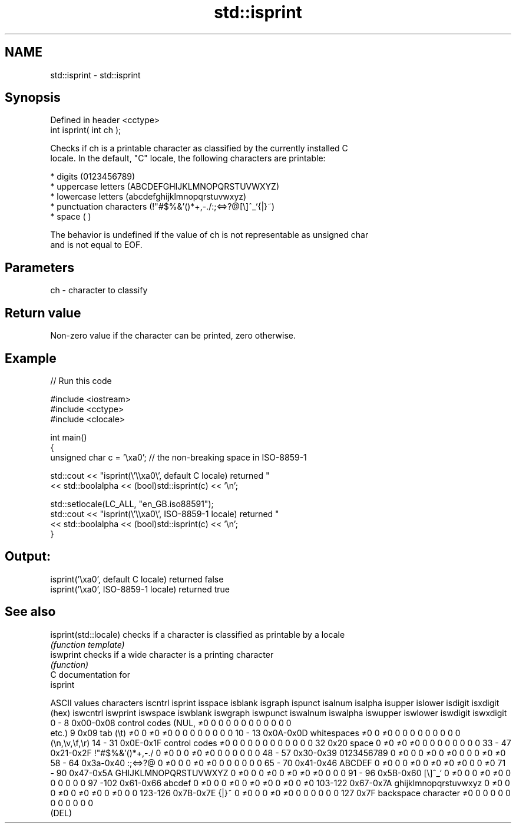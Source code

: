 .TH std::isprint 3 "Nov 16 2016" "2.1 | http://cppreference.com" "C++ Standard Libary"
.SH NAME
std::isprint \- std::isprint

.SH Synopsis
   Defined in header <cctype>
   int isprint( int ch );

   Checks if ch is a printable character as classified by the currently installed C
   locale. In the default, "C" locale, the following characters are printable:

     * digits (0123456789)
     * uppercase letters (ABCDEFGHIJKLMNOPQRSTUVWXYZ)
     * lowercase letters (abcdefghijklmnopqrstuvwxyz)
     * punctuation characters (!"#$%&'()*+,-./:;<=>?@[\\]^_`{|}~)
     * space (  )

   The behavior is undefined if the value of ch is not representable as unsigned char
   and is not equal to EOF.

.SH Parameters

   ch - character to classify

.SH Return value

   Non-zero value if the character can be printed, zero otherwise.

.SH Example

   
// Run this code

 #include <iostream>
 #include <cctype>
 #include <clocale>

 int main()
 {
     unsigned char c = '\\xa0'; // the non-breaking space in ISO-8859-1

     std::cout << "isprint(\\'\\\\xa0\\', default C locale) returned "
                << std::boolalpha << (bool)std::isprint(c) << '\\n';

     std::setlocale(LC_ALL, "en_GB.iso88591");
     std::cout << "isprint(\\'\\\\xa0\\', ISO-8859-1 locale) returned "
               << std::boolalpha << (bool)std::isprint(c) << '\\n';
 }

.SH Output:

 isprint('\\xa0', default C locale) returned false
 isprint('\\xa0', ISO-8859-1 locale) returned true

.SH See also

   isprint(std::locale) checks if a character is classified as printable by a locale
                        \fI(function template)\fP
   iswprint             checks if a wide character is a printing character
                        \fI(function)\fP
   C documentation for
   isprint

  ASCII values         characters      iscntrl  isprint  isspace  isblank  isgraph  ispunct  isalnum  isalpha  isupper  islower  isdigit  isxdigit
      (hex)                            iswcntrl iswprint iswspace iswblank iswgraph iswpunct iswalnum iswalpha iswupper iswlower iswdigit iswxdigit
0 - 8   0x00-0x08 control codes (NUL,  ≠0       0        0        0        0        0        0        0        0        0        0        0
                  etc.)
9       0x09      tab (\\t)             ≠0       0        ≠0       ≠0       0        0        0        0        0        0        0        0
10 - 13 0x0A-0x0D whitespaces          ≠0       0        ≠0       0        0        0        0        0        0        0        0        0
                  (\\n,\\v,\\f,\\r)
14 - 31 0x0E-0x1F control codes        ≠0       0        0        0        0        0        0        0        0        0        0        0
32      0x20      space                0        ≠0       ≠0       ≠0       0        0        0        0        0        0        0        0
33 - 47 0x21-0x2F !"#$%&'()*+,-./      0        ≠0       0        0        ≠0       ≠0       0        0        0        0        0        0
48 - 57 0x30-0x39 0123456789           0        ≠0       0        0        ≠0       0        ≠0       0        0        0        ≠0       ≠0
58 - 64 0x3a-0x40 :;<=>?@              0        ≠0       0        0        ≠0       ≠0       0        0        0        0        0        0
65 - 70 0x41-0x46 ABCDEF               0        ≠0       0        0        ≠0       0        ≠0       ≠0       ≠0       0        0        ≠0
71 - 90 0x47-0x5A GHIJKLMNOPQRSTUVWXYZ 0        ≠0       0        0        ≠0       0        ≠0       ≠0       ≠0       0        0        0
91 - 96 0x5B-0x60 [\\]^_`               0        ≠0       0        0        ≠0       ≠0       0        0        0        0        0        0
97 -102 0x61-0x66 abcdef               0        ≠0       0        0        ≠0       0        ≠0       ≠0       0        ≠0       0        ≠0
103-122 0x67-0x7A ghijklmnopqrstuvwxyz 0        ≠0       0        0        ≠0       0        ≠0       ≠0       0        ≠0       0        0
123-126 0x7B-0x7E {|}~                 0        ≠0       0        0        ≠0       ≠0       0        0        0        0        0        0
127     0x7F      backspace character  ≠0       0        0        0        0        0        0        0        0        0        0        0
                  (DEL)
